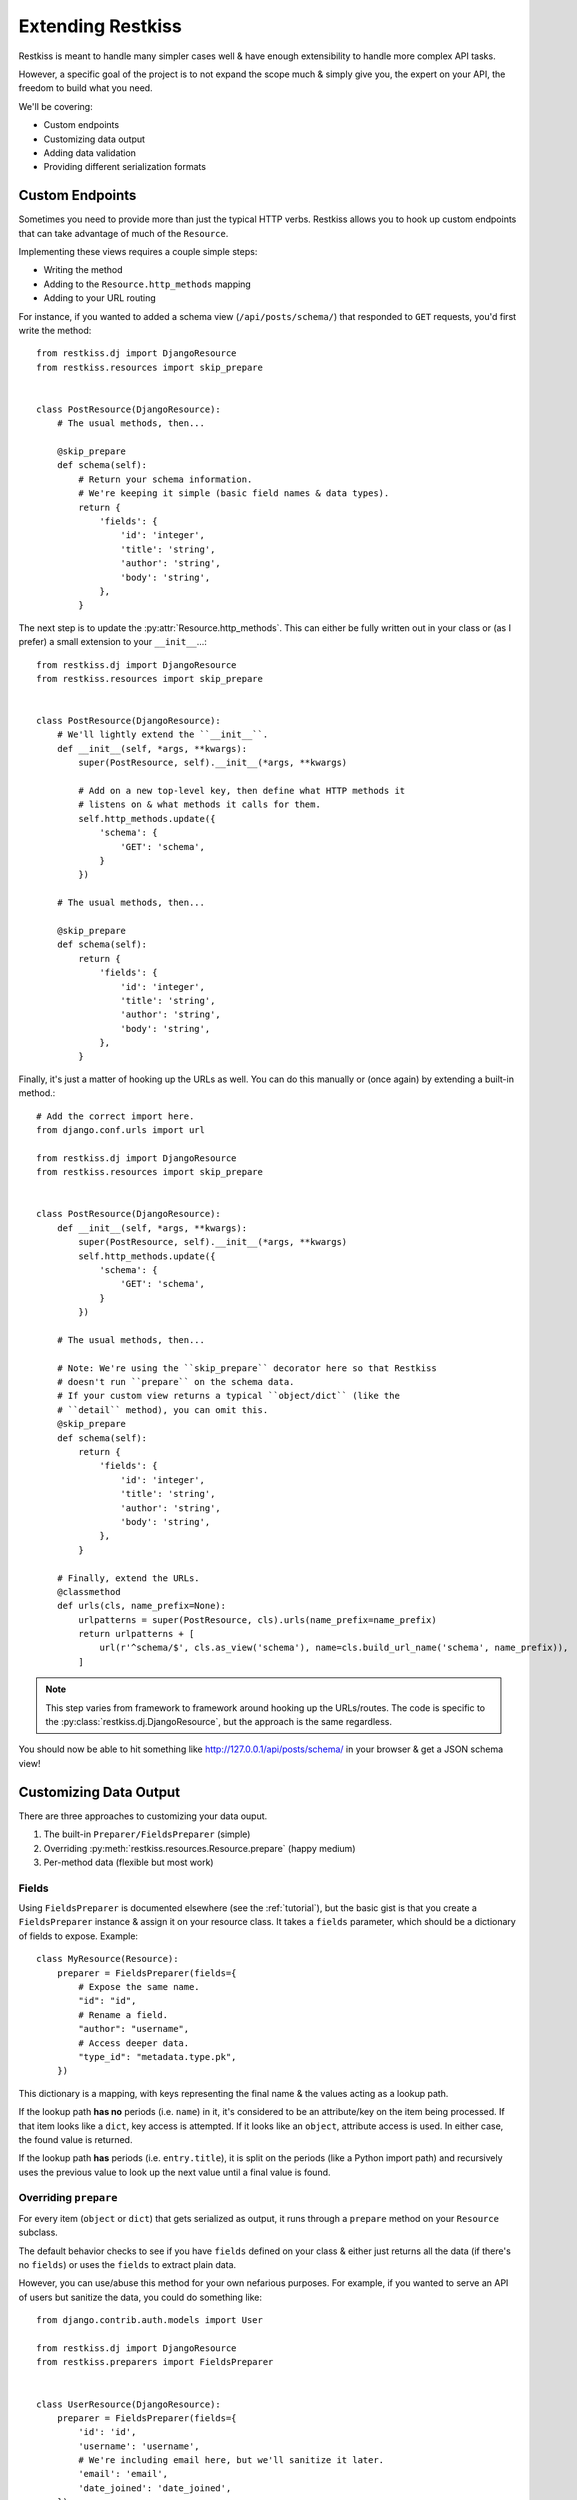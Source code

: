 .. _extending:

==================
Extending Restkiss
==================

Restkiss is meant to handle many simpler cases well & have enough extensibility
to handle more complex API tasks.

However, a specific goal of the project is to not expand the scope much & simply
give you, the expert on your API, the freedom to build what you need.

We'll be covering:

* Custom endpoints
* Customizing data output
* Adding data validation
* Providing different serialization formats


Custom Endpoints
================

Sometimes you need to provide more than just the typical HTTP verbs. Restkiss
allows you to hook up custom endpoints that can take advantage of much of the
``Resource``.

Implementing these views requires a couple simple steps:

* Writing the method
* Adding to the ``Resource.http_methods`` mapping
* Adding to your URL routing

For instance, if you wanted to added a schema view (``/api/posts/schema/``)
that responded to ``GET`` requests, you'd first write the method::

    from restkiss.dj import DjangoResource
    from restkiss.resources import skip_prepare


    class PostResource(DjangoResource):
        # The usual methods, then...

        @skip_prepare
        def schema(self):
            # Return your schema information.
            # We're keeping it simple (basic field names & data types).
            return {
                'fields': {
                    'id': 'integer',
                    'title': 'string',
                    'author': 'string',
                    'body': 'string',
                },
            }

The next step is to update the :py:attr:`Resource.http_methods`. This can
either be fully written out in your class or (as I prefer) a small extension
to your ``__init__``...::

    from restkiss.dj import DjangoResource
    from restkiss.resources import skip_prepare


    class PostResource(DjangoResource):
        # We'll lightly extend the ``__init__``.
        def __init__(self, *args, **kwargs):
            super(PostResource, self).__init__(*args, **kwargs)

            # Add on a new top-level key, then define what HTTP methods it
            # listens on & what methods it calls for them.
            self.http_methods.update({
                'schema': {
                    'GET': 'schema',
                }
            })

        # The usual methods, then...

        @skip_prepare
        def schema(self):
            return {
                'fields': {
                    'id': 'integer',
                    'title': 'string',
                    'author': 'string',
                    'body': 'string',
                },
            }

Finally, it's just a matter of hooking up the URLs as well. You can do this
manually or (once again) by extending a built-in method.::

    # Add the correct import here.
    from django.conf.urls import url

    from restkiss.dj import DjangoResource
    from restkiss.resources import skip_prepare


    class PostResource(DjangoResource):
        def __init__(self, *args, **kwargs):
            super(PostResource, self).__init__(*args, **kwargs)
            self.http_methods.update({
                'schema': {
                    'GET': 'schema',
                }
            })

        # The usual methods, then...

        # Note: We're using the ``skip_prepare`` decorator here so that Restkiss
        # doesn't run ``prepare`` on the schema data.
        # If your custom view returns a typical ``object/dict`` (like the
        # ``detail`` method), you can omit this.
        @skip_prepare
        def schema(self):
            return {
                'fields': {
                    'id': 'integer',
                    'title': 'string',
                    'author': 'string',
                    'body': 'string',
                },
            }

        # Finally, extend the URLs.
        @classmethod
        def urls(cls, name_prefix=None):
            urlpatterns = super(PostResource, cls).urls(name_prefix=name_prefix)
            return urlpatterns + [
                url(r'^schema/$', cls.as_view('schema'), name=cls.build_url_name('schema', name_prefix)),
            ]

.. note::

    This step varies from framework to framework around hooking up the
    URLs/routes. The code is specific to the
    :py:class:`restkiss.dj.DjangoResource`, but the approach is the same
    regardless.

You should now be able to hit something like http://127.0.0.1/api/posts/schema/
in your browser & get a JSON schema view!


Customizing Data Output
=======================

There are three approaches to customizing your data ouput.

#. The built-in ``Preparer/FieldsPreparer`` (simple)
#. Overriding :py:meth:`restkiss.resources.Resource.prepare` (happy medium)
#. Per-method data (flexible but most work)

Fields
------

Using ``FieldsPreparer`` is documented elsewhere (see the :ref:`tutorial`), but
the basic gist is that you create a ``FieldsPreparer`` instance & assign it
on your resource class. It takes a ``fields`` parameter, which should be a
dictionary of fields to expose. Example::

    class MyResource(Resource):
        preparer = FieldsPreparer(fields={
            # Expose the same name.
            "id": "id",
            # Rename a field.
            "author": "username",
            # Access deeper data.
            "type_id": "metadata.type.pk",
        })

This dictionary is a mapping, with keys representing the final name & the
values acting as a lookup path.

If the lookup path **has no** periods (i.e. ``name``) in it, it's
considered to be an attribute/key on the item being processed. If that item
looks like a ``dict``, key access is attempted. If it looks like an ``object``,
attribute access is used. In either case, the found value is returned.

If the lookup path **has** periods (i.e. ``entry.title``), it is split on the
periods (like a Python import path) and recursively uses the previous value to
look up the next value until a final value is found.


Overriding ``prepare``
----------------------

For every item (``object`` or ``dict``) that gets serialized as output, it runs
through a ``prepare`` method on your ``Resource`` subclass.

The default behavior checks to see if you have ``fields`` defined on your class
& either just returns all the data (if there's no ``fields``) or uses the
``fields`` to extract plain data.

However, you can use/abuse this method for your own nefarious purposes. For
example, if you wanted to serve an API of users but sanitize the data, you
could do something like::

    from django.contrib.auth.models import User

    from restkiss.dj import DjangoResource
    from restkiss.preparers import FieldsPreparer


    class UserResource(DjangoResource):
        preparer = FieldsPreparer(fields={
            'id': 'id',
            'username': 'username',
            # We're including email here, but we'll sanitize it later.
            'email': 'email',
            'date_joined': 'date_joined',
        })

        def list(self):
            return User.objects.all()

        def detail(self, pk):
            return User.objects.get(pk=pk)

        def prepare(self, data):
            # ``data`` is the object/dict to be exposed.
            # We'll call ``super`` to prep the data, then we'll mask the email.
            prepped = super(UserResource, self).prepare(data)

            email = prepped['email']
            at_offset = email.index('@')
            prepped['email'] = email[:at_offset + 1] + "..."

            return prepped

This example is somewhat contrived, but you can perform any kind of
transformation you want here, as long as you return a plain, serializable
``dict``.


Per-Method Data
---------------

Because Restkiss can serve plain old Python objects (anything JSON serializable
+ ``datetime`` + ``decimal``), the ultimate form of control is simply to load
your data however you want, then return a simple/serializable form.

For example, Django's ``models.Model`` classes are not normally
JSON-serializable. We also may want to expose related data in a nested form.
Here's an example of doing something like that.::

    from restkiss.dj import DjangoResource

    from posts.models import Post


    class PostResource(DjangoResource):
        def detail(self, pk):
            # We do our rich lookup here.
            post = Post.objects.get(pk=pk).select_related('user')

            # Then we can simplify it & include related information.
            return {
                'title': post.title,
                'author': {
                    'id': post.user.id,
                    'username': post.user.username,
                    'date_joined': post.user.date_joined,
                    # We exclude things like ``password`` & ``email`` here
                    # intentionally.
                },
                'body': post.content,
                # ...
            }

While this is more verbose, it gives you all the control.

If you have resources for your nested data, you can also re-use them to make the
construction easier. For example::

    from django.contrib.auth.models import User

    from restkiss.dj import DjangoResource
    from restkiss.preparers import FieldsPreparer

    from posts.models import Post


    class UserResource(DjangoResource):
        preparer = FieldsPreparer(fields={
            'id': 'id',
            'username': 'username',
            'date_joined': 'date_joined',
        })

        def detail(self, pk):
            return User.objects.get(pk=pk)


    class PostResource(DjangoResource):
        def detail(self, pk):
            # We do our rich lookup here.
            post = Post.objects.get(pk=pk).select_related('user')

            # Instantiate the ``UserResource``
            ur = UserResource()

            # Then populate the data.
            return {
                'title': post.title,
                # We leverage the ``prepare`` method from above to build the
                # nested data we want.
                'author': ur.prepare(post.user),
                'body': post.content,
                # ...
            }


Data Validation
===============

Validation can be a contentious issue. No one wants to risk data corruption
or security holes in their services. However, there's no real standard or
consensus on doing data validation even within the **individual** framework
communities themselves, let alone *between* frameworks.

So unfortunately, Restkiss mostly ignores this issue, leaving you to do data
validation the way you think is best.

The good news is that the data you'll need to validate is already in a
convenient-to-work-with dictionary called ``Resource.data`` (assigned
immediately after deserialization takes place).

The recommended approach is to simply add on to your data methods themselves.
For example, since Django ``Form`` objects are at least *bundled* with the
framework, we'll use those as an example...::

    from django.forms import ModelForm

    from restkiss.dj import DjangoResource
    from restkiss.exceptions import BadRequest


    class UserForm(ModelForm):
        class Meta(object):
            model = User
            fields = ['username', 'first_name', 'last_name', 'email']


    class UserResource(DjangoResource):
        preparer = FieldsPreparer(fields={
            "id": "id",
            "username": "username",
            "first_name": "first_name",
            "last_name": "last_name",
            "email": "email",
        })

        def create(self):
            # We can create a bound form from the get-go.
            form = UserForm(self.data)

            if not form.is_valid():
                raise BadRequest('Something is wrong.')

            # Continue as normal, using the form data instead.
            user = User.objects.create(
                username=form.cleaned_data['username'],
                first_name=form.cleaned_data['first_name'],
                last_name=form.cleaned_data['last_name'],
                email=form.cleaned_data['email'],
            )
            return user

If you're going to use this validation in other places, you're welcome to DRY
up your code into a validation method. An example of this might look like...::

    from django.forms import ModelForm

    from restkiss.dj import DjangoResource
    from restkiss.exceptions import BadRequest


    class UserForm(ModelForm):
        class Meta(object):
            model = User
            fields = ['username', 'first_name', 'last_name', 'email']


    class UserResource(DjangoResource):
        preparer = FieldsPreparer(fields={
            "id": "id",
            "username": "username",
            "first_name": "first_name",
            "last_name": "last_name",
            "email": "email",
        })

        def validate_user(self):
            form = UserForm(self.data)

            if not form.is_valid():
                raise BadRequest('Something is wrong.')

            return form.cleaned_data

        def create(self):
            cleaned = self.validate_user()
            user = User.objects.create(
                username=cleaned['username'],
                first_name=cleaned['first_name'],
                last_name=cleaned['last_name'],
                email=cleaned['email'],
            )
            return user

        def update(self, pk):
            cleaned = self.validate_user()
            user = User.objects.get(pk=pk)
            user.username = cleaned['username']
            user.first_name = cleaned['first_name']
            user.last_name = cleaned['last_name']
            user.email = cleaned['email']
            user.save()
            return user


Alternative Serialization
=========================

For some, Restkiss' JSON-only syntax might not be appealing. Fortunately,
overriding this is not terribly difficult.

For the purposes of demonstration, we'll implement YAML in place of JSON.
The process would be similar (but much more verbose) for XML (& brings
`a host of problems`_ as well).

Start by creating a ``Serializer`` subclass for the YAML. We'll override
a couple methods there. This code can live anywhere, as long as it is
importable for your ``Resource``.::

    import yaml

    from restkiss.serializers import Serializer


    class YAMLSerializer(Serializer):
        def deserialize(self, body):
            # Do **NOT** use ``yaml.load`` here, as it can contain things like
            # *functions* & other dangers!
            return yaml.safe_load(body)

        def serialize(self, data):
            return yaml.dump(data)

Once that class has been created, it's just a matter of assigning an instance
onto your ``Resource``.::

    # Old.
    class MyResource(Resource):
        # This was present by default.
        serializer = JSONSerializer()

    # New.
    class MyResource(Resource):
        serializer = YAMLSerializer()

You can even do things like handle multiple serialization formats, say if the
user provides a ``?format=yaml`` GET param...::

    from restkiss.serializers import Serializer
    from restkiss.utils import json, MoreTypesJSONEncoder

    from django.template import Context, Template


    class MultiSerializer(Serializer):
        def deserialize(self, body):
            # This is Django-specific, but all frameworks can handle GET
            # parameters...
            ct = request.GET.get('format', 'json')

            if ct == 'yaml':
                return yaml.safe_load(body)
            else:
                return json.load(body)

        def serialize(self, data):
            # Again, Django-specific.
            ct = request.GET.get('format', 'json')

            if ct == 'yaml':
                return yaml.dump(body)
            else:
                return json.dumps(body, cls=MoreTypesJSONEncoder)

.. _`a host of problems`: https://pypi.python.org/pypi/defusedxml

